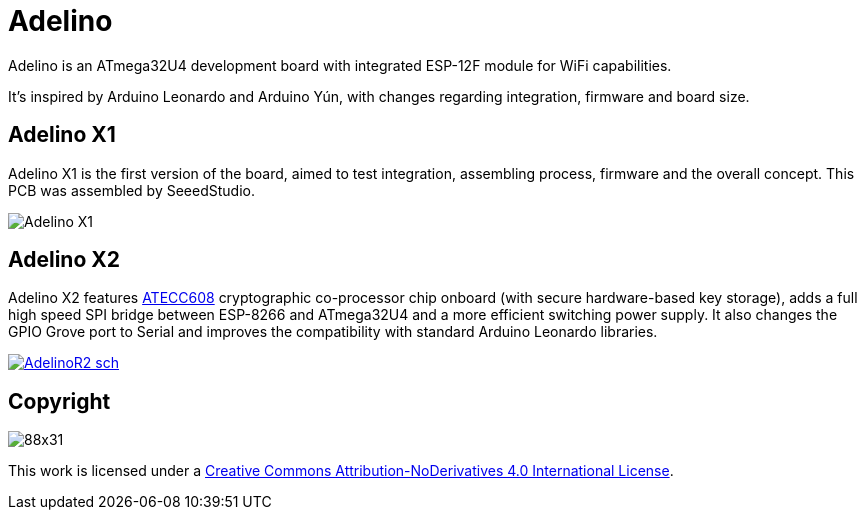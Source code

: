 = Adelino
:page-layout: book

Adelino is an ATmega32U4 development board with integrated ESP-12F module for WiFi capabilities.

It's inspired by Arduino Leonardo and Arduino Yún, with changes regarding integration, firmware and board size.

== Adelino X1

Adelino X1 is the first version of the board, aimed to test integration, assembling process, firmware and the overall concept. This PCB was assembled by SeeedStudio.

image::Adelino_X1.jpg[Adelino X1]

== Adelino X2

Adelino X2 features https://www.microchip.com/wwwproducts/en/ATECC608A[ATECC608] cryptographic co-processor chip onboard (with secure hardware-based key storage), adds a full high speed SPI bridge between ESP-8266 and ATmega32U4 and a more efficient switching power supply. It also changes the GPIO Grove port to Serial and improves the compatibility with standard Arduino Leonardo libraries.

image::Eagle/AdelinoR2_sch.png[link="https://raw.githubusercontent.com/neoautus/Adelino/master/Eagle/AdelinoR2_sch.png"]

== Copyright

image:https://i.creativecommons.org/l/by-nd/4.0/88x31.png[]

This work is licensed under a http://creativecommons.org/licenses/by-nd/4.0/[Creative Commons Attribution-NoDerivatives 4.0 International License].

